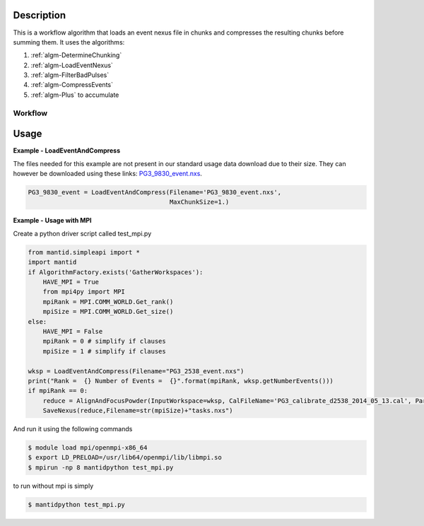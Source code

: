 
.. algorithm::

.. summary::

.. relatedalgorithms::

.. properties::

Description
-----------

This is a workflow algorithm that loads an event nexus file in chunks
and compresses the resulting chunks before summing them. It uses the
algorithms:

#. :ref:`algm-DetermineChunking`
#. :ref:`algm-LoadEventNexus`
#. :ref:`algm-FilterBadPulses`
#. :ref:`algm-CompressEvents`
#. :ref:`algm-Plus` to accumulate


Workflow
########

.. diagram:: LoadEventAndCompress-v1_wkflw.dot


Usage
-----
**Example - LoadEventAndCompress**

The files needed for this example are not present in our standard usage data
download due to their size.  They can however be downloaded using these links:
`PG3_9830_event.nxs <https://github.com/mantidproject/systemtests/blob/master/Data/PG3_9830_event.nxs?raw=true>`_.


.. code-block:: python

   PG3_9830_event = LoadEventAndCompress(Filename='PG3_9830_event.nxs',
                                         MaxChunkSize=1.)

**Example - Usage with MPI**

Create a python driver script called test_mpi.py

.. code-block:: python

    from mantid.simpleapi import *
    import mantid
    if AlgorithmFactory.exists('GatherWorkspaces'):
        HAVE_MPI = True
        from mpi4py import MPI
        mpiRank = MPI.COMM_WORLD.Get_rank()
        mpiSize = MPI.COMM_WORLD.Get_size()
    else:
        HAVE_MPI = False
        mpiRank = 0 # simplify if clauses
        mpiSize = 1 # simplify if clauses

    wksp = LoadEventAndCompress(Filename="PG3_2538_event.nxs")
    print("Rank =  {} Number of Events =  {}".format(mpiRank, wksp.getNumberEvents()))
    if mpiRank == 0:
        reduce = AlignAndFocusPowder(InputWorkspace=wksp, CalFileName='PG3_calibrate_d2538_2014_05_13.cal', Params='0.5,0.01,2')
        SaveNexus(reduce,Filename=str(mpiSize)+"tasks.nxs")

And run it using the following commands

.. code-block:: bash

    $ module load mpi/openmpi-x86_64
    $ export LD_PRELOAD=/usr/lib64/openmpi/lib/libmpi.so
    $ mpirun -np 8 mantidpython test_mpi.py

to run without mpi is simply

.. code-block:: bash

    $ mantidpython test_mpi.py

.. categories::

.. sourcelink::
